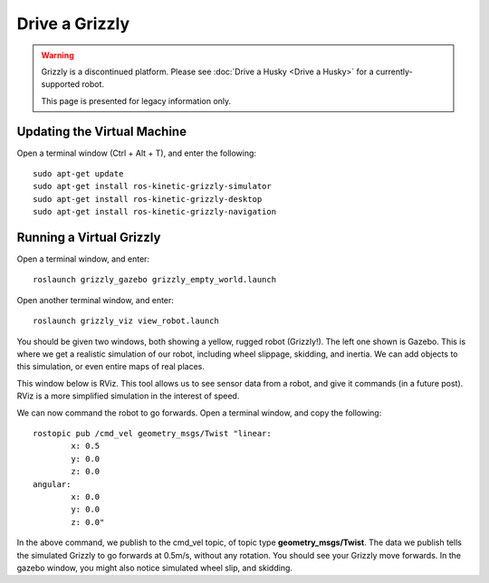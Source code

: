 Drive a Grizzly
================

.. warning::
	Grizzly is a discontinued platform.  Please see :doc:`Drive a Husky <Drive a Husky>` for a currently-supported robot.

	This page is presented for legacy information only.
	

Updating the Virtual Machine
------------------------------
Open a terminal window (Ctrl + Alt + T), and enter the following:

.. parsed-literal::
	sudo apt-get update
	sudo apt-get install ros-kinetic-grizzly-simulator
	sudo apt-get install ros-kinetic-grizzly-desktop
	sudo apt-get install ros-kinetic-grizzly-navigation


Running a Virtual Grizzly
--------------------------

Open a terminal window, and enter:

.. parsed-literal::
	roslaunch grizzly_gazebo grizzly_empty_world.launch

Open another terminal window, and enter:

.. parsed-literal::
	roslaunch grizzly_viz view_robot.launch

You should be given two windows, both showing a yellow, rugged robot (Grizzly!). The left one shown is Gazebo.
This is where we get a realistic simulation of our robot, including wheel slippage, skidding, and inertia.
We can add objects to this simulation, or even entire maps of real places.

.. image:: grizzlysim.png
	:scale: 75%


This window below is RViz. This tool allows us to see sensor data from a robot, and give it commands (in a future post). RViz is a more simplified simulation in the interest of speed.

.. image:: grizzlyviz.png
	:scale: 75%

We can now command the robot to go forwards. Open a terminal window, and copy the following:

.. parsed-literal::
	rostopic pub /cmd_vel geometry_msgs/Twist "linear:
		x: 0.5
		y: 0.0
		z: 0.0
	angular:
		x: 0.0
		y: 0.0
		z: 0.0"

In the above command, we publish to the cmd_vel topic, of topic type **geometry_msgs/Twist**.
The data we publish tells the simulated Grizzly to go forwards at 0.5m/s, without any rotation.
You should see your Grizzly move forwards. In the gazebo window, you might also notice simulated wheel slip, and skidding.
